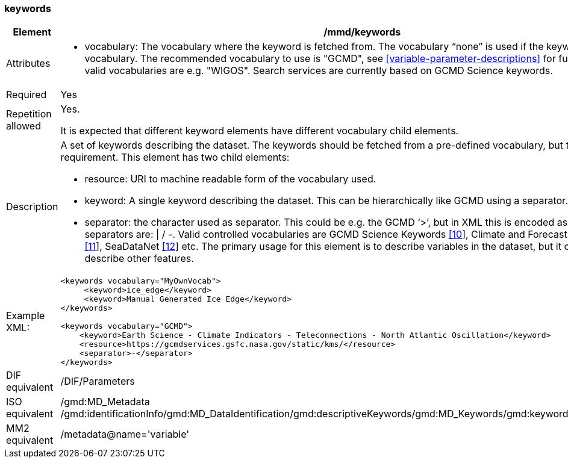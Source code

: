 [[keywords]]
=== keywords

[cols="2,8"]
|=======================================================================
|Element |/mmd/keywords

|Attributes a| 

* vocabulary: The vocabulary where the keyword is fetched from. The vocabulary “none” is used if the keyword is not from a vocabulary. The recommended vocabulary to use is "GCMD", see <<variable-parameter-descriptions>> for further details. Other valid vocabularies are e.g. "WIGOS". Search services are currently based on GCMD Science keywords.

|Required |Yes

|Repetition allowed a| Yes.

It is expected that different keyword elements have different vocabulary
child elements.

|Description a|
A set of keywords describing the dataset. The keywords should be fetched
from a pre-defined vocabulary, but this is not a requirement. This
element has two child elements:

* resource: URI to machine readable form of the vocabulary used.
* keyword: A single keyword describing the dataset. This can be hierarchically like GCMD using a separator.
* separator: the character used as separator. This could be e.g. the GCMD ‘>’, but in XML this is encoded as ‘&gt;’. Other valid separators are: \| / -. 
Valid controlled vocabularies are GCMD Science Keywords
link:#anchor-2[[10]], Climate and Forecast Standard Names
link:#anchor-3[[11]], SeaDataNet link:#anchor-4[[12]] etc. The primary
usage for this element is to describe variables in the dataset, but it
could also be used to describe other features.

|Example XML: a|
----
<keywords vocabulary="MyOwnVocab">
     <keyword>ice_edge</keyword>
     <keyword>Manual Generated Ice Edge</keyword>
</keywords>

<keywords vocabulary="GCMD">
    <keyword>Earth Science - Climate Indicators - Teleconnections - North Atlantic Oscillation</keyword>
    <resource>https://gcmdservices.gsfc.nasa.gov/static/kms/</resource>
    <separator>-</separator>
</keywords>
----

|DIF equivalent |/DIF/Parameters

|ISO equivalent |/gmd:MD_Metadata
/gmd:identificationInfo/gmd:MD_DataIdentification/gmd:descriptiveKeywords/gmd:MD_Keywords/gmd:keyword/gco:CharacterString

|MM2 equivalent |/metadata@name='variable'

|=======================================================================
